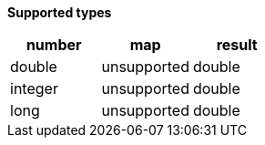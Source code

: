 // This is generated by ESQL's AbstractFunctionTestCase. Do no edit it. See ../README.md for how to regenerate it.

*Supported types*

[%header.monospaced.styled,format=dsv,separator=|]
|===
number | map | result
double | unsupported | double
integer | unsupported | double
long | unsupported | double
|===
